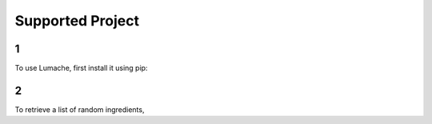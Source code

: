 Supported Project
=====

1
------------

To use Lumache, first install it using pip:

2
----------------

To retrieve a list of random ingredients,
